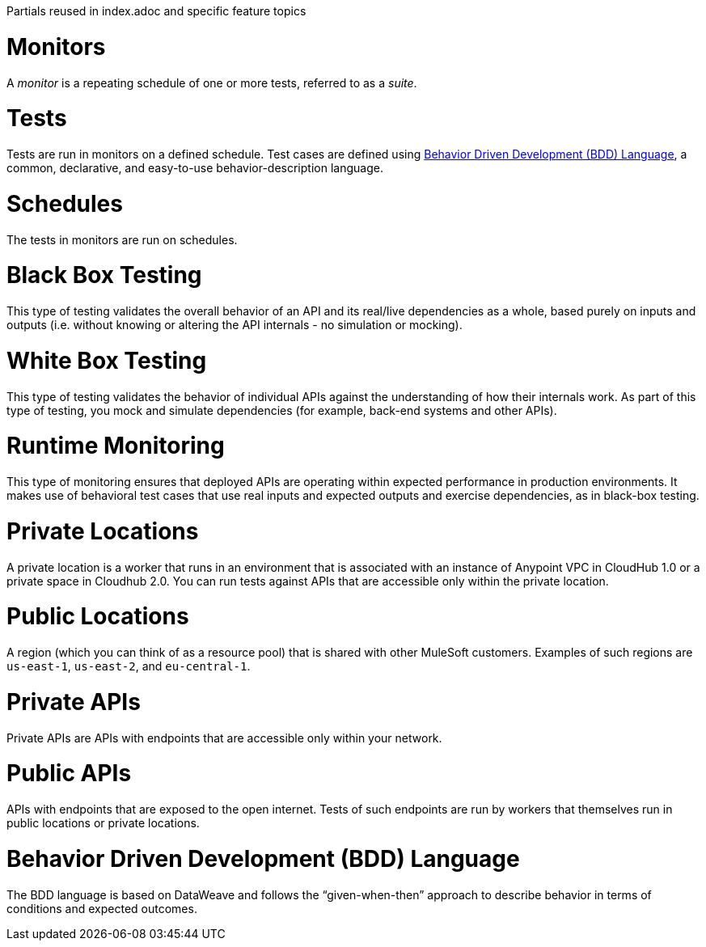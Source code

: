 Partials reused in index.adoc and specific feature topics

// tag::afm-monitors[]

[[afm-monitors]]
= Monitors

A _monitor_ is a repeating schedule of one or more tests, referred to as a _suite_.

// end::afm-monitors[]

// tag::afm-tests[]

[[afm-tests]]
= Tests

Tests are run in monitors on a defined schedule. Test cases are defined using <<afm-bdd>>, a common, declarative, and easy-to-use behavior-description language.

// end::afm-tests[]

// tag::afm-schedules[]

[[afm-schedules]]
= Schedules

The tests in monitors are run on schedules.

// end::afm-schedules[]

// tag::afm-bb-testing[]

[[afm-bb-testing]]
= Black Box Testing

This type of testing validates the overall behavior of an API and its real/live dependencies as a whole, based purely on inputs and outputs (i.e. without knowing or altering the API internals - no simulation or mocking).

// end::afm-bb-testing[]

// tag::afm-wb-testing[]

[[afm-wb-testing]]
= White Box Testing

This type of testing validates the behavior of individual APIs against the understanding of how their internals work. As part of this type of testing, you mock and simulate dependencies (for example, back-end systems and other APIs).

// end::afm-wb-testing[]

// tag::afm-runtime-monitoring[]

[[afm-runtime-monitoring]]
= Runtime Monitoring

This type of monitoring ensures that deployed APIs are operating within expected performance in production environments. It makes use of behavioral test cases that use real inputs and expected outputs and exercise dependencies, as in black-box testing.

// end::afm-runtime-monitoring[]

// tag::afm-private-locations[]

[[afm-private-locations]]
= Private Locations

A private location is a worker that runs in an environment that is associated with an instance of Anypoint VPC in CloudHub 1.0 or a private space in Cloudhub 2.0. You can run tests against APIs that are accessible only within the private location. 

// end::afm-private-locations[]

// tag::afm-public-locations[]

[[afm-public-locations]]
= Public Locations

A region (which you can think of as a resource pool) that is shared with other MuleSoft customers. Examples of such regions are `us-east-1`, `us-east-2`, and `eu-central-1`.

// end::afm-public-locations[]

// tag::afm-private-apis[]

[[afm-private-apis]]
= Private APIs

Private APIs are APIs with endpoints that are accessible only within your network.

// end::afm-private-apis[]

// tag::afm-public-apis[]

[[afm-public-apis]]
= Public APIs

APIs with endpoints that are exposed to the open internet. Tests of such endpoints are run by workers that themselves run in public locations or private locations.

// end::afm-public-apis[]

// tag::afm-bdd[]

[[afm-bdd]]
= Behavior Driven Development (BDD) Language

The BDD language is based on DataWeave and follows the “given-when-then” approach to describe behavior in terms of conditions and expected outcomes.

// end::afm-bdd[]